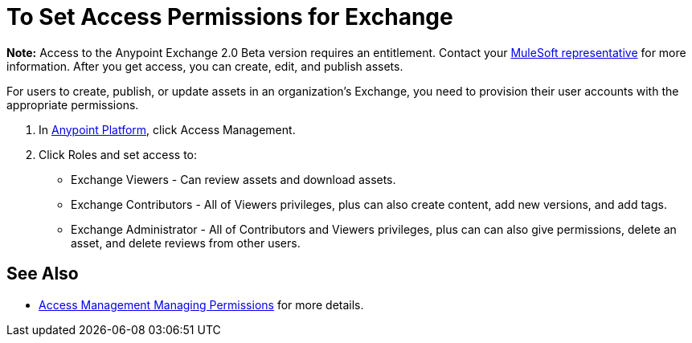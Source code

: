 = To Set Access Permissions for Exchange
:keywords: access, permissions

*Note:* Access to the Anypoint Exchange 2.0 Beta version requires an entitlement. 
Contact your mailto:amit.saxena@mulesoft.com[MuleSoft representative] for more information. After you get access, you can create, edit, and publish assets.

For users to create, publish, or update assets in an organization's Exchange, you need to provision their user accounts with the appropriate permissions.

. In link:https://anypoint.mulesoft.com/#/signin[Anypoint Platform], click Access Management. 
. Click Roles and set access to:
** Exchange Viewers - Can review assets and download assets.
** Exchange Contributors - All of Viewers privileges, plus can also create content, add new versions, and add tags.
** Exchange Administrator - All of Contributors and Viewers privileges, plus can can also give permissions, delete an asset, and delete reviews from other users.

== See Also

* link:/access-management/managing-permissions[Access Management Managing Permissions] for more details.
